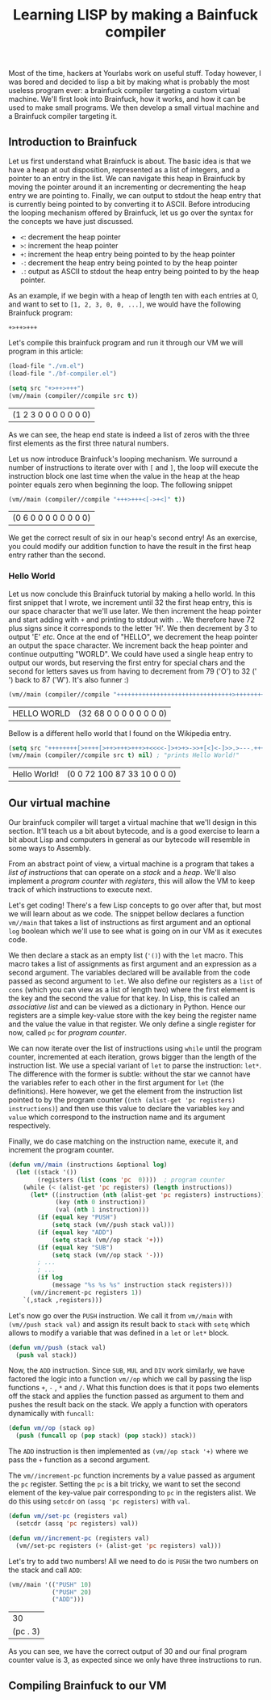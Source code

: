#+TITLE: Learning LISP by making a Bainfuck compiler

Most of the time, hackers at Yourlabs work on useful stuff. Today however, I was bored and decided to lisp a bit by making what is probably the most useless program ever: a brainfuck compiler targeting a custom virtual machine. We'll first look into Brainfuck, how it works, and how it can be used to make small programs. We then develop a small virtual machine and a Brainfuck compiler targeting it.

** Introduction to Brainfuck
   
Let us first understand what Brainfuck is about. The basic idea is that we have a heap at out disposition, represented as a list of integers, and a pointer to an entry in the list. We can navigate this heap in Brainfuck by moving the pointer around it an incrementing or decrementing the heap entry we are pointing to. Finally, we can output to stdout the heap entry that is currently being pointed to by converting it to ASCII. Before introducing the looping mechanism offered by Brainfuck, let us go over the syntax for the concepts we have just discussed.

- ~<~: decrement the heap pointer
- ~>~: increment the heap pointer
- ~+~: increment the heap entry being pointed to by the heap pointer
- ~-~: decrement the heap entry being pointed to by the heap pointer
- ~.~: output as ASCII to stdout the heap entry being pointed to by the heap pointer.

As an example, if we begin with a heap of length ten with each entries at 0, and want to set to ~[1, 2, 3, 0, 0, ...]~, we would have the following Brainfuck program:

#+begin_src
+>++>+++
#+end_src

Let's compile this brainfuck program and run it through our VM we will program in this article:

#+begin_src emacs-lisp :session tuto
(load-file "./vm.el")
(load-file "./bf-compiler.el")
#+end_src

#+RESULTS:
: t

#+begin_src emacs-lisp :exports both :session tuto
(setq src "+>++>+++")
(vm//main (compiler//compile src t))
#+end_src

#+RESULTS:
| (1 2 3 0 0 0 0 0 0 0) |
   
As we can see, the heap end state is indeed a list of zeros with the three first elements as the first three natural numbers.

Let us now introduce Brainfuck's looping mechanism. We surround a number of instructions to iterate over with ~[~ and ~]~, the loop will execute the instruction block one last time when the value in the heap at the heap pointer equals zero when beginning the loop. The following snippet 

#+begin_src emacs-lisp :exports both :session tuto
(vm//main (compiler//compile "+++>+++<[->+<]" t))
#+end_src

#+RESULTS:
| (0 6 0 0 0 0 0 0 0 0) |

We get the correct result of six in our heap's second entry! As an exercise, you could modify our addition function to have the result in the first heap entry rather than the second.

*** Hello World

Let us now conclude this Brainfuck tutorial by making a hello world. In this first snippet that I wrote, we increment until 32 the first heap entry, this is our space character that we'll use later. We then increment the heap pointer and start adding with ~+~ and printing to stdout with ~.~. We therefore have 72 plus signs since it corresponds to the letter 'H'. We then decrement by 3 to output 'E' /etc/. Once at the end of "HELLO", we decrement the heap pointer an output the space character. We increment back the heap pointer and continue outputting "WORLD". We could have used a single heap entry to output our words, but reserving the first entry for special chars and the second for letters saves us from having to decrement from 79 ('O') to 32 (' ') back to 87 ('W'). It's also funner :)

#+begin_src emacs-lisp :exports both :session tuto
(vm//main (compiler//compile "++++++++++++++++++++++++++++++++>++++++++++++++++++++++++++++++++++++++++++++++++++++++++++++++++++++++++.---.+++++++..+++.<.>++++++++.--------.+++.------.--------." t))
#+end_src

#+RESULTS:
| HELLO WORLD | (32 68 0 0 0 0 0 0 0 0) |

Bellow is a different hello world that I found on the Wikipedia entry.

#+begin_src emacs-lisp :exports both :session tuto
  (setq src "++++++++[>++++[>++>+++>+++>+<<<<-]>+>+>->>+[<]<-]>>.>---.+++++++..+++.>>.<-.<.+++.------.--------.>>+.>++.")
  (vm//main (compiler//compile src t) nil) ; "prints Hello World!"
#+end_src

#+RESULTS:
| Hello World! | (0 0 72 100 87 33 10 0 0 0) |

** Our virtual machine

Our brainfuck compiler will target a virtual machine that we'll design in this section. It'll teach us a bit about bytecode, and is a good exercise to learn a bit about Lisp and computers in general as our bytecode will resemble in some ways to Assembly.

From an abstract point of view, a virtual machine is a program that takes a /list of instructions/ that can operate on a /stack/ and a /heap/. We'll also implement a /program counter/ with /registers/, this will allow the VM to keep track of which instructions to execute next. 

Let's get coding! There's a few Lisp concepts to go over after that, but most we will learn about as we code. The snippet bellow declares a function ~vm//main~ that takes a list of instructions as first argument and an optional ~log~ boolean which we'll use to see what is going on in our VM as it executes code.

We then declare a stack as an empty list (~'()~) with the ~let~ macro. This macro takes a list of assignments as first argument and an expression as a second argument. The variables declared will be available from the code passed as second argument to ~let~. We also define our registers as a ~list~ of ~cons~ (which you can view as a list of length two) where the first element is the key and the second the value for that key. In Lisp, this is called an /associative list/ and can be viewed as a dictionary in Python. Hence our registers are a simple key-value store with the key being the register name and the value the value in that register. We only define a single register for now, called ~pc~ for /program counter/.

We can now iterate over the list of instructions using ~while~ until the program counter, incremented at each iteration, grows bigger than the length of the instruction list. We use a special variant of ~let~ to parse the instruction: ~let*~. The difference with the former is subtle: without the star we cannot have the variables refer to each other in the first argument for ~let~ (the definitions). Here however, we get the element from the instruction list pointed to by the program counter (~(nth (alist-get 'pc registers) instructions)~) and then use this value to declare the variables ~key~ and ~value~ which correspond to the instruction name and its argument respectively.

Finally, we do case matching on the instruction name, execute it, and increment the program counter.

#+begin_src emacs-lisp :session code
(defun vm//main (instructions &optional log)
  (let ((stack '())
        (registers (list (cons 'pc  0))))  ; program counter
    (while (< (alist-get 'pc registers) (length instructions))
      (let* ((instruction (nth (alist-get 'pc registers) instructions))
             (key (nth 0 instruction))
             (val (nth 1 instruction)))
        (if (equal key "PUSH")
            (setq stack (vm//push stack val)))
        (if (equal key "ADD")
            (setq stack (vm//op stack '+)))
        (if (equal key "SUB")
            (setq stack (vm//op stack '-)))
        ; ...
        ; ...
        (if log
            (message "%s %s %s" instruction stack registers)))
      (vm//increment-pc registers 1))
    `(,stack ,registers)))
#+end_src

#+RESULTS:
: vm//main

Let's now go over the ~PUSH~ instruction. We call it from ~vm//main~ with ~(vm//push stack val)~ and assign its result back to ~stack~ with ~setq~ which allows to modify a variable that was defined in a ~let~ or ~let*~ block.

#+begin_src emacs-lisp :session code
(defun vm//push (stack val)
  (push val stack))
#+end_src

#+RESULTS:
: vm//push

Now, the ~ADD~ instruction. Since ~SUB~, ~MUL~ and ~DIV~ work similarly, we have factored the logic into a function ~vm//op~ which we call by passing the lisp functions ~+~, ~-~ , ~*~ and ~/~. What this function does is that it pops two elements off the stack and applies the function passed as argument to them and pushes the result back on the stack. We apply a function with operators dynamically with ~funcall~:

#+begin_src emacs-lisp :session code
(defun vm//op (stack op)
  (push (funcall op (pop stack) (pop stack)) stack))
#+end_src

#+RESULTS:
: vm//op

The ~ADD~ instruction is then implemented as ~(vm//op stack '+)~ where we pass the ~+~ function as a second argument.

The ~vm//increment-pc~ function increments by a value passed as argument the ~pc~ register. Setting the ~pc~ is a bit tricky, we want to set the second element of the key-value pair corresponding to ~pc~ in the registers alist. We do this using ~setcdr~ on ~(assq 'pc registers)~ with ~val~.

#+begin_src emacs-lisp :session code
(defun vm//set-pc (registers val)
  (setcdr (assq 'pc registers) val))

(defun vm//increment-pc (registers val)
  (vm//set-pc registers (+ (alist-get 'pc registers) val)))
#+end_src

#+RESULTS:
: vm//increment-pc

Let's try to add two numbers! All we need to do is ~PUSH~ the two numbers on the stack and call ~ADD~:

#+begin_src emacs-lisp :exports both :session code
(vm//main '(("PUSH" 10)
            ("PUSH" 20)
            ("ADD")))
#+end_src

#+RESULTS:
|       30 |
| (pc . 3) |

As you can see, we have the correct output of 30 and our final program counter value is 3, as expected since we only have three instructions to run.

** Compiling Brainfuck to our VM
